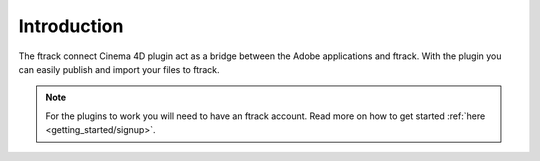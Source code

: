..
    :copyright: Copyright (c) 2016 ftrack

************
Introduction
************

The ftrack connect Cinema 4D plugin act as a bridge between the Adobe
applications and ftrack. With the plugin you can easily publish and import
your files to ftrack.

.. note::

    For the plugins to work you will need to have an ftrack account. Read more
    on how to get started :ref:`here <getting_started/signup>`.

